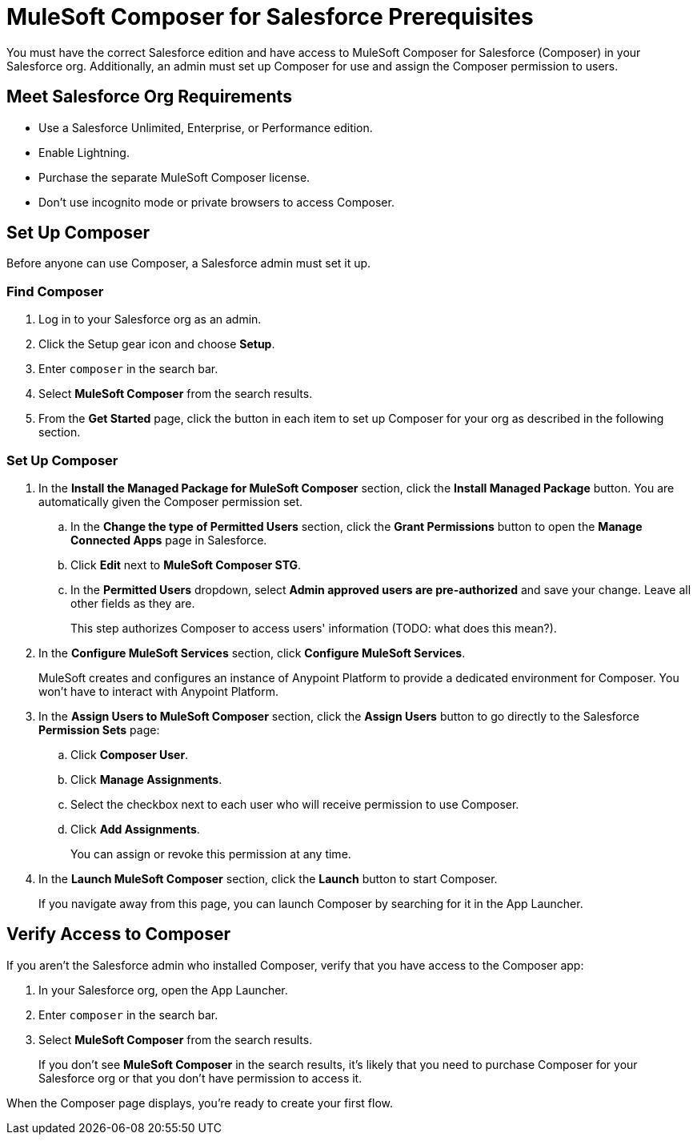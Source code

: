 = MuleSoft Composer for Salesforce Prerequisites

You must have the correct Salesforce edition and have access to MuleSoft Composer for Salesforce (Composer) in your Salesforce org.
Additionally, an admin must set up Composer for use and assign the Composer permission to users.

== Meet Salesforce Org Requirements

* Use a Salesforce Unlimited, Enterprise, or Performance edition.
* Enable Lightning.
* Purchase the separate MuleSoft Composer license.
* Don't use incognito mode or private browsers to access Composer.

== Set Up Composer

Before anyone can use Composer, a Salesforce admin must set it up.

=== Find Composer

. Log in to your Salesforce org as an admin.
. Click the Setup gear icon and choose *Setup*.
. Enter `composer` in the search bar.
. Select *MuleSoft Composer* from the search results.
. From the *Get Started* page, click the button in each item to set up Composer for your org as described in the following section.

=== Set Up Composer

. In the *Install the Managed Package for MuleSoft Composer* section, click the *Install Managed Package* button. You are automatically given the Composer permission set.
     .. In the *Change the type of Permitted Users* section, click the *Grant Permissions* button to open the *Manage Connected Apps* page in Salesforce.
     .. Click *Edit* next to *MuleSoft Composer STG*.
     .. In the *Permitted Users* dropdown, select *Admin approved users are pre-authorized* and save your change. Leave all other fields as they are.
+
This step authorizes Composer to access  users' information (TODO: what does this mean?).
. In the *Configure MuleSoft Services* section, click *Configure MuleSoft Services*.
+
MuleSoft creates and configures an instance of Anypoint Platform to provide a dedicated environment for Composer. You won't have to interact with Anypoint Platform.
. In the *Assign Users to MuleSoft Composer* section, click the *Assign Users* button to go directly to the Salesforce *Permission Sets* page:
     .. Click *Composer User*.
     .. Click *Manage Assignments*.
     .. Select the checkbox next to each user who will receive permission to use Composer.
     .. Click *Add Assignments*.
+
You can assign or revoke this permission at any time.
. In the *Launch MuleSoft Composer* section, click the *Launch* button to start Composer.
+
If you navigate away from this page, you can launch Composer by searching for it in the App Launcher.

== Verify Access to Composer

If you aren't the Salesforce admin who installed Composer, verify that you have access to the Composer app:

. In your Salesforce org, open the App Launcher.
. Enter `composer` in the search bar.
. Select *MuleSoft Composer* from the search results.
+
If you don't see *MuleSoft Composer* in the search results,
it's likely that you need to purchase Composer for your Salesforce org or that you don't have permission to access it.

When the Composer page displays, you're ready to create your first flow.
